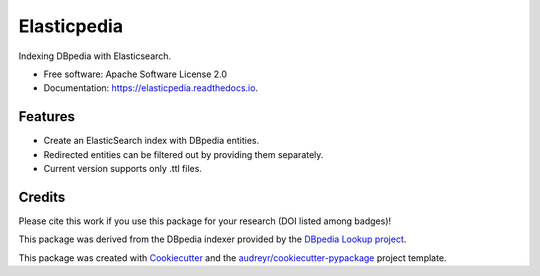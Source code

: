 ============
Elasticpedia
============


.. image:: https://img.shields.io/pypi/v/elasticpedia.svg
        :target: https://pypi.python.org/pypi/elasticpedia

.. image:: https://img.shields.io/travis/vcutrona/elasticpedia.svg
        :target: https://travis-ci.org/vcutrona/elasticpedia

.. image:: https://readthedocs.org/projects/elasticpedia/badge/?version=latest
        :target: https://elasticpedia.readthedocs.io/en/latest/?badge=latest
        :alt: Documentation Status

.. image:: https://zenodo.org/badge/233836358.svg
        :target: https://zenodo.org/badge/latestdoi/233836358



Indexing DBpedia with Elasticsearch.


* Free software: Apache Software License 2.0
* Documentation: https://elasticpedia.readthedocs.io.


Features
--------

* Create an ElasticSearch index with DBpedia entities.
* Redirected entities can be filtered out by providing them separately.
* Current version supports only .ttl files.

Credits
-------
Please cite this work if you use this package for your research (DOI listed among badges)!

This package was derived from the DBpedia indexer provided by the `DBpedia Lookup project`_.

This package was created with Cookiecutter_ and the `audreyr/cookiecutter-pypackage`_ project template.

.. _DBpedia Lookup project: https://github.com/dbpedia/lookup
.. _Cookiecutter: https://github.com/audreyr/cookiecutter
.. _`audreyr/cookiecutter-pypackage`: https://github.com/audreyr/cookiecutter-pypackage
